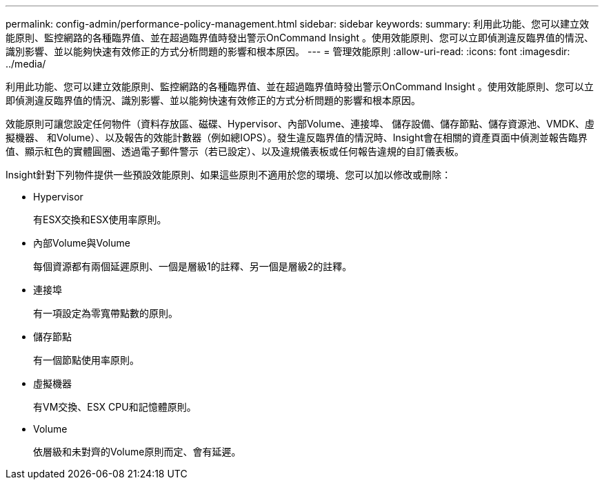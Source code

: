 ---
permalink: config-admin/performance-policy-management.html 
sidebar: sidebar 
keywords:  
summary: 利用此功能、您可以建立效能原則、監控網路的各種臨界值、並在超過臨界值時發出警示OnCommand Insight 。使用效能原則、您可以立即偵測違反臨界值的情況、識別影響、並以能夠快速有效修正的方式分析問題的影響和根本原因。 
---
= 管理效能原則
:allow-uri-read: 
:icons: font
:imagesdir: ../media/


[role="lead"]
利用此功能、您可以建立效能原則、監控網路的各種臨界值、並在超過臨界值時發出警示OnCommand Insight 。使用效能原則、您可以立即偵測違反臨界值的情況、識別影響、並以能夠快速有效修正的方式分析問題的影響和根本原因。

效能原則可讓您設定任何物件（資料存放區、磁碟、Hypervisor、內部Volume、連接埠、 儲存設備、儲存節點、儲存資源池、VMDK、虛擬機器、 和Volume）、以及報告的效能計數器（例如總IOPS）。發生違反臨界值的情況時、Insight會在相關的資產頁面中偵測並報告臨界值、顯示紅色的實體圓圈、透過電子郵件警示（若已設定）、以及違規儀表板或任何報告違規的自訂儀表板。

Insight針對下列物件提供一些預設效能原則、如果這些原則不適用於您的環境、您可以加以修改或刪除：

* Hypervisor
+
有ESX交換和ESX使用率原則。

* 內部Volume與Volume
+
每個資源都有兩個延遲原則、一個是層級1的註釋、另一個是層級2的註釋。

* 連接埠
+
有一項設定為零寬帶點數的原則。

* 儲存節點
+
有一個節點使用率原則。

* 虛擬機器
+
有VM交換、ESX CPU和記憶體原則。

* Volume
+
依層級和未對齊的Volume原則而定、會有延遲。


